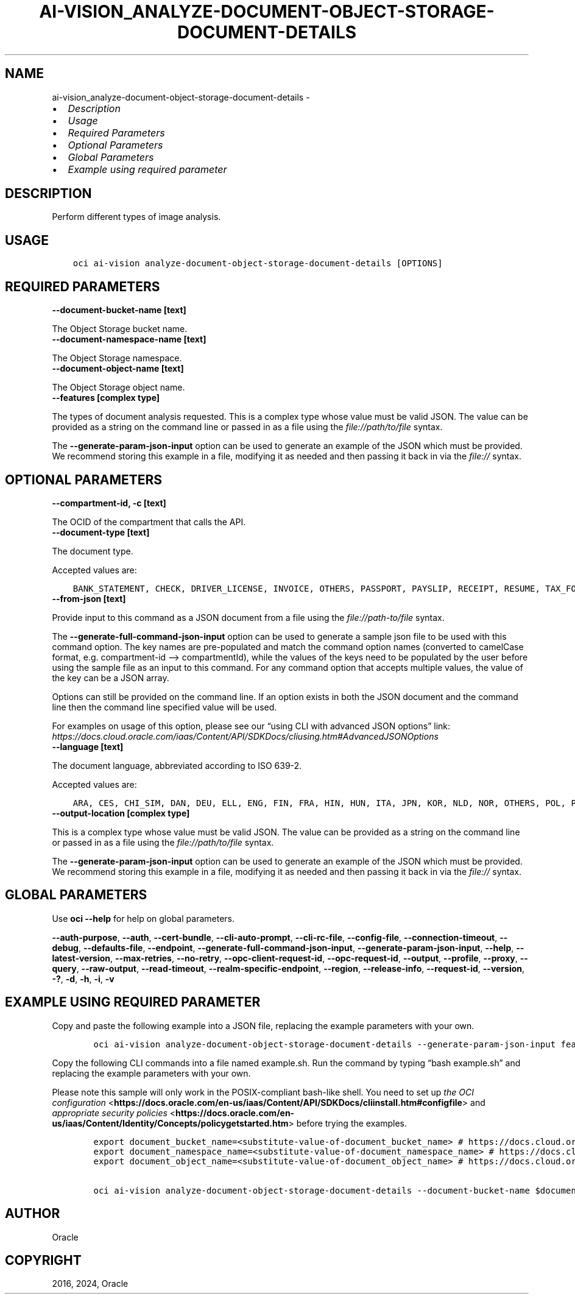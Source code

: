 .\" Man page generated from reStructuredText.
.
.TH "AI-VISION_ANALYZE-DOCUMENT-OBJECT-STORAGE-DOCUMENT-DETAILS" "1" "Feb 19, 2024" "3.37.10" "OCI CLI Command Reference"
.SH NAME
ai-vision_analyze-document-object-storage-document-details \- 
.
.nr rst2man-indent-level 0
.
.de1 rstReportMargin
\\$1 \\n[an-margin]
level \\n[rst2man-indent-level]
level margin: \\n[rst2man-indent\\n[rst2man-indent-level]]
-
\\n[rst2man-indent0]
\\n[rst2man-indent1]
\\n[rst2man-indent2]
..
.de1 INDENT
.\" .rstReportMargin pre:
. RS \\$1
. nr rst2man-indent\\n[rst2man-indent-level] \\n[an-margin]
. nr rst2man-indent-level +1
.\" .rstReportMargin post:
..
.de UNINDENT
. RE
.\" indent \\n[an-margin]
.\" old: \\n[rst2man-indent\\n[rst2man-indent-level]]
.nr rst2man-indent-level -1
.\" new: \\n[rst2man-indent\\n[rst2man-indent-level]]
.in \\n[rst2man-indent\\n[rst2man-indent-level]]u
..
.INDENT 0.0
.IP \(bu 2
\fI\%Description\fP
.IP \(bu 2
\fI\%Usage\fP
.IP \(bu 2
\fI\%Required Parameters\fP
.IP \(bu 2
\fI\%Optional Parameters\fP
.IP \(bu 2
\fI\%Global Parameters\fP
.IP \(bu 2
\fI\%Example using required parameter\fP
.UNINDENT
.SH DESCRIPTION
.sp
Perform different types of image analysis.
.SH USAGE
.INDENT 0.0
.INDENT 3.5
.sp
.nf
.ft C
oci ai\-vision analyze\-document\-object\-storage\-document\-details [OPTIONS]
.ft P
.fi
.UNINDENT
.UNINDENT
.SH REQUIRED PARAMETERS
.INDENT 0.0
.TP
.B \-\-document\-bucket\-name [text]
.UNINDENT
.sp
The Object Storage bucket name.
.INDENT 0.0
.TP
.B \-\-document\-namespace\-name [text]
.UNINDENT
.sp
The Object Storage namespace.
.INDENT 0.0
.TP
.B \-\-document\-object\-name [text]
.UNINDENT
.sp
The Object Storage object name.
.INDENT 0.0
.TP
.B \-\-features [complex type]
.UNINDENT
.sp
The types of document analysis requested.
This is a complex type whose value must be valid JSON. The value can be provided as a string on the command line or passed in as a file using
the \fI\%file://path/to/file\fP syntax.
.sp
The \fB\-\-generate\-param\-json\-input\fP option can be used to generate an example of the JSON which must be provided. We recommend storing this example
in a file, modifying it as needed and then passing it back in via the \fI\%file://\fP syntax.
.SH OPTIONAL PARAMETERS
.INDENT 0.0
.TP
.B \-\-compartment\-id, \-c [text]
.UNINDENT
.sp
The OCID of the compartment that calls the API.
.INDENT 0.0
.TP
.B \-\-document\-type [text]
.UNINDENT
.sp
The document type.
.sp
Accepted values are:
.INDENT 0.0
.INDENT 3.5
.sp
.nf
.ft C
BANK_STATEMENT, CHECK, DRIVER_LICENSE, INVOICE, OTHERS, PASSPORT, PAYSLIP, RECEIPT, RESUME, TAX_FORM
.ft P
.fi
.UNINDENT
.UNINDENT
.INDENT 0.0
.TP
.B \-\-from\-json [text]
.UNINDENT
.sp
Provide input to this command as a JSON document from a file using the \fI\%file://path\-to/file\fP syntax.
.sp
The \fB\-\-generate\-full\-command\-json\-input\fP option can be used to generate a sample json file to be used with this command option. The key names are pre\-populated and match the command option names (converted to camelCase format, e.g. compartment\-id –> compartmentId), while the values of the keys need to be populated by the user before using the sample file as an input to this command. For any command option that accepts multiple values, the value of the key can be a JSON array.
.sp
Options can still be provided on the command line. If an option exists in both the JSON document and the command line then the command line specified value will be used.
.sp
For examples on usage of this option, please see our “using CLI with advanced JSON options” link: \fI\%https://docs.cloud.oracle.com/iaas/Content/API/SDKDocs/cliusing.htm#AdvancedJSONOptions\fP
.INDENT 0.0
.TP
.B \-\-language [text]
.UNINDENT
.sp
The document language, abbreviated according to ISO 639\-2.
.sp
Accepted values are:
.INDENT 0.0
.INDENT 3.5
.sp
.nf
.ft C
ARA, CES, CHI_SIM, DAN, DEU, ELL, ENG, FIN, FRA, HIN, HUN, ITA, JPN, KOR, NLD, NOR, OTHERS, POL, POR, RON, RUS, SLK, SPA, SWE, TUR
.ft P
.fi
.UNINDENT
.UNINDENT
.INDENT 0.0
.TP
.B \-\-output\-location [complex type]
.UNINDENT
.sp
This is a complex type whose value must be valid JSON. The value can be provided as a string on the command line or passed in as a file using
the \fI\%file://path/to/file\fP syntax.
.sp
The \fB\-\-generate\-param\-json\-input\fP option can be used to generate an example of the JSON which must be provided. We recommend storing this example
in a file, modifying it as needed and then passing it back in via the \fI\%file://\fP syntax.
.SH GLOBAL PARAMETERS
.sp
Use \fBoci \-\-help\fP for help on global parameters.
.sp
\fB\-\-auth\-purpose\fP, \fB\-\-auth\fP, \fB\-\-cert\-bundle\fP, \fB\-\-cli\-auto\-prompt\fP, \fB\-\-cli\-rc\-file\fP, \fB\-\-config\-file\fP, \fB\-\-connection\-timeout\fP, \fB\-\-debug\fP, \fB\-\-defaults\-file\fP, \fB\-\-endpoint\fP, \fB\-\-generate\-full\-command\-json\-input\fP, \fB\-\-generate\-param\-json\-input\fP, \fB\-\-help\fP, \fB\-\-latest\-version\fP, \fB\-\-max\-retries\fP, \fB\-\-no\-retry\fP, \fB\-\-opc\-client\-request\-id\fP, \fB\-\-opc\-request\-id\fP, \fB\-\-output\fP, \fB\-\-profile\fP, \fB\-\-proxy\fP, \fB\-\-query\fP, \fB\-\-raw\-output\fP, \fB\-\-read\-timeout\fP, \fB\-\-realm\-specific\-endpoint\fP, \fB\-\-region\fP, \fB\-\-release\-info\fP, \fB\-\-request\-id\fP, \fB\-\-version\fP, \fB\-?\fP, \fB\-d\fP, \fB\-h\fP, \fB\-i\fP, \fB\-v\fP
.SH EXAMPLE USING REQUIRED PARAMETER
.sp
Copy and paste the following example into a JSON file, replacing the example parameters with your own.
.INDENT 0.0
.INDENT 3.5
.sp
.nf
.ft C
    oci ai\-vision analyze\-document\-object\-storage\-document\-details \-\-generate\-param\-json\-input features > features.json
.ft P
.fi
.UNINDENT
.UNINDENT
.sp
Copy the following CLI commands into a file named example.sh. Run the command by typing “bash example.sh” and replacing the example parameters with your own.
.sp
Please note this sample will only work in the POSIX\-compliant bash\-like shell. You need to set up \fI\%the OCI configuration\fP <\fBhttps://docs.oracle.com/en-us/iaas/Content/API/SDKDocs/cliinstall.htm#configfile\fP> and \fI\%appropriate security policies\fP <\fBhttps://docs.oracle.com/en-us/iaas/Content/Identity/Concepts/policygetstarted.htm\fP> before trying the examples.
.INDENT 0.0
.INDENT 3.5
.sp
.nf
.ft C
    export document_bucket_name=<substitute\-value\-of\-document_bucket_name> # https://docs.cloud.oracle.com/en\-us/iaas/tools/oci\-cli/latest/oci_cli_docs/cmdref/ai\-vision/analyze\-document\-object\-storage\-document\-details.html#cmdoption\-document\-bucket\-name
    export document_namespace_name=<substitute\-value\-of\-document_namespace_name> # https://docs.cloud.oracle.com/en\-us/iaas/tools/oci\-cli/latest/oci_cli_docs/cmdref/ai\-vision/analyze\-document\-object\-storage\-document\-details.html#cmdoption\-document\-namespace\-name
    export document_object_name=<substitute\-value\-of\-document_object_name> # https://docs.cloud.oracle.com/en\-us/iaas/tools/oci\-cli/latest/oci_cli_docs/cmdref/ai\-vision/analyze\-document\-object\-storage\-document\-details.html#cmdoption\-document\-object\-name

    oci ai\-vision analyze\-document\-object\-storage\-document\-details \-\-document\-bucket\-name $document_bucket_name \-\-document\-namespace\-name $document_namespace_name \-\-document\-object\-name $document_object_name \-\-features file://features.json
.ft P
.fi
.UNINDENT
.UNINDENT
.SH AUTHOR
Oracle
.SH COPYRIGHT
2016, 2024, Oracle
.\" Generated by docutils manpage writer.
.
